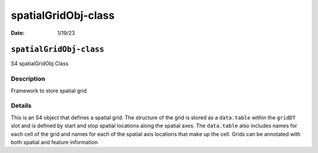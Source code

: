 ====================
spatialGridObj-class
====================

:Date: 1/19/23

``spatialGridObj-class``
========================

S4 spatialGridObj Class

Description
-----------

Framework to store spatial grid

Details
-------

This is an S4 object that defines a spatial grid. The structure of the
grid is stored as a ``data.table`` within the ``gridDT`` slot and is
defined by start and stop spatial locations along the spatial axes. The
``data.table`` also includes names for each cell of the grid and names
for each of the spatial axis locations that make up the cell. Grids can
be annotated with both spatial and feature information
